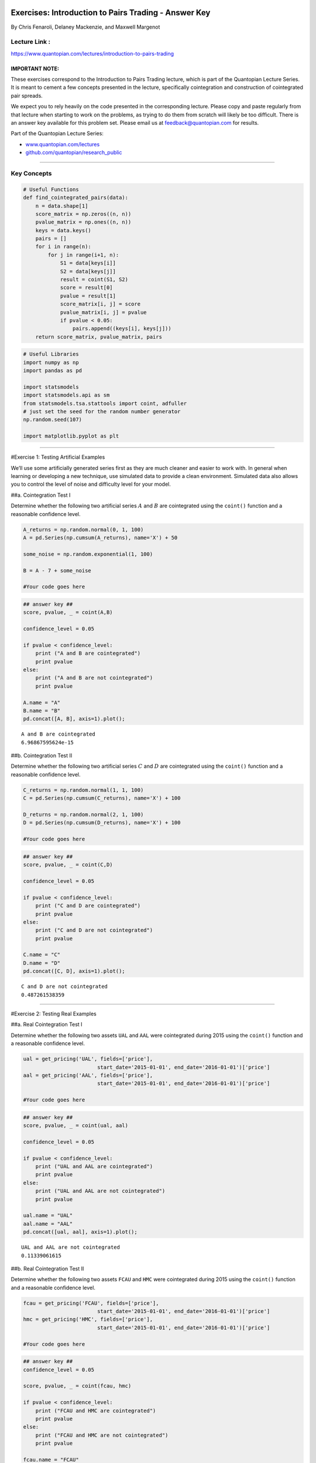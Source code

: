 Exercises: Introduction to Pairs Trading - Answer Key
=====================================================

By Chris Fenaroli, Delaney Mackenzie, and Maxwell Margenot

Lecture Link :
--------------

https://www.quantopian.com/lectures/introduction-to-pairs-trading

IMPORTANT NOTE:
~~~~~~~~~~~~~~~

These exercises correspond to the Introduction to Pairs Trading lecture,
which is part of the Quantopian Lecture Series. It is meant to cement a
few concepts presented in the lecture, specifically cointegration and
construction of cointegrated pair spreads.

We expect you to rely heavily on the code presented in the corresponding
lecture. Please copy and paste regularly from that lecture when starting
to work on the problems, as trying to do them from scratch will likely
be too difficult. There is an answer key available for this problem set.
Please email us at feedback@quantopian.com for results.

Part of the Quantopian Lecture Series:

-  `www.quantopian.com/lectures <https://www.quantopian.com/lectures>`__
-  `github.com/quantopian/research_public <https://github.com/quantopian/research_public>`__

--------------

Key Concepts
------------

.. code:: ipython2

    # Useful Functions
    def find_cointegrated_pairs(data):
        n = data.shape[1]
        score_matrix = np.zeros((n, n))
        pvalue_matrix = np.ones((n, n))
        keys = data.keys()
        pairs = []
        for i in range(n):
            for j in range(i+1, n):
                S1 = data[keys[i]]
                S2 = data[keys[j]]
                result = coint(S1, S2)
                score = result[0]
                pvalue = result[1]
                score_matrix[i, j] = score
                pvalue_matrix[i, j] = pvalue
                if pvalue < 0.05:
                    pairs.append((keys[i], keys[j]))
        return score_matrix, pvalue_matrix, pairs

.. code:: ipython2

    # Useful Libraries
    import numpy as np
    import pandas as pd
    
    import statsmodels
    import statsmodels.api as sm
    from statsmodels.tsa.stattools import coint, adfuller
    # just set the seed for the random number generator
    np.random.seed(107)
    
    import matplotlib.pyplot as plt

--------------

#Exercise 1: Testing Artificial Examples

We’ll use some artificially generated series first as they are much
cleaner and easier to work with. In general when learning or developing
a new technique, use simulated data to provide a clean environment.
Simulated data also allows you to control the level of noise and
difficulty level for your model.

##a. Cointegration Test I

Determine whether the following two artificial series :math:`A` and
:math:`B` are cointegrated using the ``coint()`` function and a
reasonable confidence level.

.. code:: ipython2

    A_returns = np.random.normal(0, 1, 100)
    A = pd.Series(np.cumsum(A_returns), name='X') + 50
    
    some_noise = np.random.exponential(1, 100)
     
    B = A - 7 + some_noise
    
    #Your code goes here

.. code:: ipython2

    ## answer key ##
    score, pvalue, _ = coint(A,B)
    
    confidence_level = 0.05
    
    if pvalue < confidence_level:
        print ("A and B are cointegrated")
        print pvalue
    else:
        print ("A and B are not cointegrated")
        print pvalue
        
    A.name = "A"
    B.name = "B"
    pd.concat([A, B], axis=1).plot();


.. parsed-literal::

    A and B are cointegrated
    6.96867595624e-15



.. image:: notebook_files/notebook_7_1.png


##b. Cointegration Test II

Determine whether the following two artificial series :math:`C` and
:math:`D` are cointegrated using the ``coint()`` function and a
reasonable confidence level.

.. code:: ipython2

    C_returns = np.random.normal(1, 1, 100) 
    C = pd.Series(np.cumsum(C_returns), name='X') + 100
    
    D_returns = np.random.normal(2, 1, 100)
    D = pd.Series(np.cumsum(D_returns), name='X') + 100
    
    #Your code goes here

.. code:: ipython2

    ## answer key ##
    score, pvalue, _ = coint(C,D)
    
    confidence_level = 0.05
    
    if pvalue < confidence_level:
        print ("C and D are cointegrated")
        print pvalue
    else:
        print ("C and D are not cointegrated")
        print pvalue
    
    C.name = "C"
    D.name = "D"
    pd.concat([C, D], axis=1).plot();


.. parsed-literal::

    C and D are not cointegrated
    0.487261538359



.. image:: notebook_files/notebook_10_1.png


--------------

#Exercise 2: Testing Real Examples

##a. Real Cointegration Test I

Determine whether the following two assets ``UAL`` and ``AAL`` were
cointegrated during 2015 using the ``coint()`` function and a reasonable
confidence level.

.. code:: ipython2

    ual = get_pricing('UAL', fields=['price'], 
                            start_date='2015-01-01', end_date='2016-01-01')['price']
    aal = get_pricing('AAL', fields=['price'], 
                            start_date='2015-01-01', end_date='2016-01-01')['price']
    
    #Your code goes here

.. code:: ipython2

    ## answer key ##
    score, pvalue, _ = coint(ual, aal)
    
    confidence_level = 0.05
    
    if pvalue < confidence_level:
        print ("UAL and AAL are cointegrated")
        print pvalue
    else:
        print ("UAL and AAL are not cointegrated")
        print pvalue
    
    ual.name = "UAL"
    aal.name = "AAL"
    pd.concat([ual, aal], axis=1).plot();


.. parsed-literal::

    UAL and AAL are not cointegrated
    0.11339061615



.. image:: notebook_files/notebook_14_1.png


##b. Real Cointegration Test II

Determine whether the following two assets ``FCAU`` and ``HMC`` were
cointegrated during 2015 using the ``coint()`` function and a reasonable
confidence level.

.. code:: ipython2

    fcau = get_pricing('FCAU', fields=['price'], 
                            start_date='2015-01-01', end_date='2016-01-01')['price']
    hmc = get_pricing('HMC', fields=['price'], 
                            start_date='2015-01-01', end_date='2016-01-01')['price']
    
    #Your code goes here

.. code:: ipython2

    ## answer key ##
    confidence_level = 0.05
    
    score, pvalue, _ = coint(fcau, hmc)
    
    if pvalue < confidence_level:
        print ("FCAU and HMC are cointegrated")
        print pvalue
    else:
        print ("FCAU and HMC are not cointegrated")
        print pvalue
    
    fcau.name = "FCAU"
    hmc.name = "HMC"
    pd.concat([fcau, hmc], axis=1).plot();


.. parsed-literal::

    FCAU and HMC are cointegrated
    0.013687770819



.. image:: notebook_files/notebook_17_1.png


--------------

Exercise 3: Searching for Cointegrated Pairs
============================================

Use the ``find_cointegrated_pairs`` function, defined in the “Helper
Functions” section above, to find any cointegrated pairs among a set of
metal and mining securities.

Note that not all of these securities in this exercise are within the
`QTradableStocksUS <https://www.quantopian.com/posts/working-on-our-best-universe-yet-qtradablestocksus>`__.
As you continue your development, focus on securities within the QTU to
be eligible for an `allocation <https://quantopian.com/allocation>`__.

.. code:: ipython2

    symbol_list = ['MTRN', 'CMP', 'TRQ', 'SCCO', 'HCLP','SPY']
    prices_df = get_pricing(symbol_list, fields=['price']
                                   , start_date='2015-01-01', end_date='2016-01-01')['price']
    prices_df.columns = map(lambda x: x.symbol, prices_df.columns)
    
    #Your code goes here

.. code:: ipython2

    ## answer key ##
    scores, pvalues, pairs = find_cointegrated_pairs(prices_df)
    import seaborn
    seaborn.heatmap(pvalues, xticklabels=symbol_list, yticklabels=symbol_list, cmap='RdYlGn_r' 
                    , mask = (pvalues >= 0.99)
                    )
    print pairs


.. parsed-literal::

    [(u'MTRN', u'SCCO')]



.. image:: notebook_files/notebook_21_1.png


--------------

#Exercise 4: Out of Sample Validation

##a. Calculating the Spread

Using pricing data from 2015, construct a linear regression to find a
coefficient for the linear combination of ``MTRN`` and ``SCCO`` that
makes their spread stationary.

.. code:: ipython2

    S1 = prices_df['MTRN']
    S2 = prices_df['SCCO']
    
    #Your code goes here

.. code:: ipython2

    ## answer key ##
    S1 = sm.add_constant(S1)
    results = sm.OLS(S2, S1).fit()
    b = results.params['MTRN']
    S1 = S1['MTRN']
    
    print b
    spread = S2 - b * S1
    print "p-value for in-sample stationarity: ", adfuller(spread)[1]
    # The p-value is less than 0.05 so we conclude that this spread calculation is stationary in sample
    spread.plot()
    plt.axhline(spread.mean(), color='black')
    plt.legend(['Spread']);


.. parsed-literal::

    0.451956296234
    p-value for in-sample stationarity:  0.000609697742449



.. image:: notebook_files/notebook_25_1.png


##b. Testing the Coefficient

Use your coefficient from part a to plot the weighted spread using
prices from the first half of 2016, and check whether the result is
still stationary.

.. code:: ipython2

    S1_out = get_pricing('MTRN', fields=['price'], 
                            start_date='2016-01-01', end_date='2016-07-01')['price']
    S2_out = get_pricing('SCCO', fields=['price'], 
                            start_date='2016-01-01', end_date='2016-07-01')['price']
    
    #Your code goes here

.. code:: ipython2

    ## answer key ##
    
    spread = S2_out - b * S1_out
    spread.plot()
    plt.axhline(spread.mean(), color='black')
    plt.legend(['Spread']);
    
    print "p-value for spread stationarity: ", adfuller(spread)[1]
    # Our p-value is greater than 0.05 so we conclude that this calculation of
    # the spread is non-stationary out of sample


.. parsed-literal::

    p-value for spread stationarity:  0.145567411661



.. image:: notebook_files/notebook_28_1.png


--------------

#Extra Credit Exercise: Hurst Exponent

This exercise is more difficult and we will not provide initial
structure.

The Hurst exponent is a statistic between 0 and 1 that provides
information about how much a time series is trending or mean reverting.
We want our spread time series to be mean reverting, so we can use the
Hurst exponent to monitor whether our pair is going out of
cointegration. Effectively as a means of process control to know when
our pair is no longer good to trade.

Please find either an existing Python library that computes, or compute
yourself, the Hurst exponent. Then plot it over time for the spread on
the above pair of stocks.

These links may be helpful:

-  https://en.wikipedia.org/wiki/Hurst_exponent
-  https://www.quantopian.com/posts/pair-trade-with-cointegration-and-mean-reversion-tests

.. code:: ipython2

    # No solution provided for extra credit exercises.

*This presentation is for informational purposes only and does not
constitute an offer to sell, a solic itation to buy, or a recommendation
for any security; nor does it constitute an offer to provide investment
advisory or other services by Quantopian, Inc. (“Quantopian”). Nothing
contained herein constitutes investment advice or offers any opinion
with respect to the suitability of any security, and any views expressed
herein should not be taken as advice to buy, sell, or hold any security
or as an endorsement of any security or company. In preparing the
information contained herein, Quantopian, Inc. has not taken into
account the investment needs, objectives, and financial circumstances of
any particular investor. Any views expressed and data illustrated herein
were prepared based upon information, believed to be reliable, available
to Quantopian, Inc. at the time of publication. Quantopian makes no
guarantees as to their accuracy or completeness. All information is
subject to change and may quickly become unreliable for various reasons,
including changes in market conditions or economic circumstances.*
